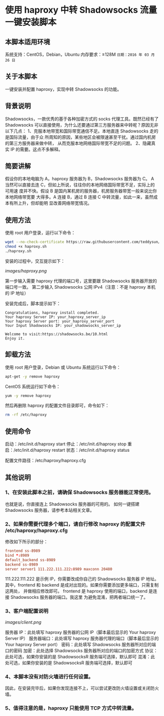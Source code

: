 * 使用 haproxy 中转 Shadowsocks 流量一键安装脚本

** 本脚本适用环境
系统支持：CentOS，Debian，Ubuntu
内存要求：≥128M
=日期：2016 年 03 月 26 日=

** 关于本脚本
一键安装并配置 haproxy，实现中转 Shadowsocks 的功能。

** 背景说明
Shadowsocks，一款优秀的基于各种加密方式的 socks 代理工具。既然已经有了
Shadowsocks 可以直接使用，为什么还要通过第三方服务器来中转呢？原因无非以下几点：
1、克服本地带宽和国际带宽通信不足。本地直连 Shadowsocks 走的是国际流量，由于众
   所周知的原因，某些地区会被限速甚至干扰。通过国内机房的第三方服务器来做中转，
   从而克服本地网络国际带宽不足的问题。
2、隐藏真实 IP 的需要。这点不多解释。

** 简要讲解
假设你的本地电脑为 A，haproxy 服务器为 B，Shadowsocks 服务器为 C。
A 当然可以直接去连 C，但如上所说，往往你的本地网络国际带宽不足，实际上的可用速
度并不快。假设 B 是国内某机房的服务器，机房服务器带宽一般来说比你本地网络带宽要
大得多。A 连接 B，通过 B 连接 C 中转流量，如此一来，虽然成本有所上升，但却能明
显改善网络带宽情况。

** 使用方法
使用 root 用户登录，运行以下命令：
#+BEGIN_SRC bash
wget --no-check-certificate https://raw.githubusercontent.com/teddysun/shadowsocks_install/master/haproxy.sh
chmod +x haproxy.sh
./haproxy.sh
#+END_SRC

安装的过程中，交互提示如下：

[[images/haproxy.png]]

第一步输入需要 haproxy 代理的端口号，这里要跟 Shadowsocks 服务器开放的端口号一致。
第二步输入 Shadowsocks 公网 IPv4（注意：不是 haproxy 本机的 IP 地址）

安装完成后，脚本提示如下：
#+BEGIN_EXAMPLE
Congratulations, haproxy install completed.
Your haproxy Server IP: your_haproxy_server_ip
Your haproxy Server port: your_haproxy_server_port
Your Input Shadowsocks IP: your_shadowsocks_server_ip

Welcome to visit:https://shadowsocks.be/10.html
Enjoy it.
#+END_EXAMPLE

** 卸载方法
使用 root 用户登录，Debian 或 Ubuntu 系统运行以下命令：
#+BEGIN_SRC bash
apt-get -y remove haproxy
#+END_SRC

CentOS 系统运行如下命令：
#+BEGIN_SRC bash
yum -y remove haproxy
#+END_SRC

然后再删除 haproxy 的配置文件目录即可，命令如下：
#+BEGIN_SRC bash
rm -rf /etc/haproxy
#+END_SRC

** 使用命令
启动：/etc/init.d/haproxy start
停止：/etc/init.d/haproxy stop
重启：/etc/init.d/haproxy restart
状态：/etc/init.d/haproxy status

配置文件路径：/etc/haproxy/haproxy.cfg

** 其他说明
*** 1、在安装此脚本之前，请确保 Shadowsocks 服务器能正常使用。
也就是说，你直接连上 Shadowsocks 服务器的可用的。
如何一键搭建 Shadowsocks 服务器，请参考本站相关文章。

*** 2、如果你需要代理多个端口，请自行修改 haproxy 的配置文件 /etc/haproxy/haproxy.cfg
修改如下所示的部分：
#+BEGIN_SRC conf
frontend ss-8989
bind *:8989
default_backend ss-8989
backend ss-8989
server server1 111.222.111.222:8989 maxconn 20480
#+END_SRC

111.222.111.222 是示例 IP，你需要改成你自己的 Shadowsocks 服务器 IP 地址。
其中，frontend 和 backend 是成对出现的。如果你需要添加更多端口，只需复制这两处，
并做相应修改即可。
frontend 是 haproxy 使用的端口，backend 是连接 Shadowsocks 服务器的端口。我这里
为避免混淆，把两者端口统一了。

*** 3、客户端配置说明
[[images/client.png]]

服务器 IP：此处填写 haproxy 服务器的公网 IP（脚本最后显示的 Your haproxy Server IP）
服务器端口：此处填写 haproxy 服务器代理的端口（脚本最后显示的 Your haproxy Server port）
密码：此处填写 Shadowsocks 服务器所对应的端口的密码
加密：此处选择 Shadowsocks 服务器所对应的端口的加密方式
协议：此处可选，如果你安装的是 ShadowsocksR 服务端可选择，默认即可
混淆：此处可选，如果你安装的是 ShadowsocksR 服务端可选择，默认即可

*** 4、本脚本没有对防火墙进行任何设置。
因此，在安装完毕后，如果你发现连接不上，可以尝试更改防火墙设置或关闭防火墙。

*** 5、值得注意的是，haproxy 只能使用 TCP 方式中转流量。
